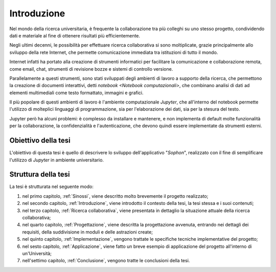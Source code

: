 .. index::
   single: introduzione

************
Introduzione
************

Nel mondo della ricerca universitaria, è frequente la collaborazione tra più colleghi su uno stesso progetto, condividendo dati e materiale al fine di ottenere risultati più efficientemente.

Negli ultimi decenni, le possibilità per effettuare ricerca collaborativa si sono moltiplicate, grazie principalmente allo sviluppo della rete Internet, che permette comunicazione immediata tra istituzioni di tutto il mondo.

Internet infatti ha portato alla creazione di strumenti informatici per facilitare la comunicazione e collaborazione remota, come email, chat, strumenti di revisione bozze e sistemi di controllo versione.

Parallelamente a questi strumenti, sono stati sviluppati degli ambienti di lavoro a supporto della ricerca, che permettono la creazione di documenti interattivi, detti `notebook <Notebook computazionali>`, che combinano analisi di dati ad elementi multimediali come testo formattato, immagini e grafici.

Il più popolare di questi ambienti di lavoro è l'ambiente computazionale `Jupyter`, che all'interno del notebook permette l'utilizzo di molteplici linguaggi di programmazione, sia per l'elaborazione dei dati, sia per la stesura del testo.

Jupyter però ha alcuni problemi: è complesso da installare e mantenere, e non implementa di default molte funzionalità per la collaborazione, la confidenzialità e l'autenticazione, che devono quindi essere implementate da strumenti esterni.


.. index::
   single: obiettivo della tesi

Obiettivo della tesi
====================

L'obiettivo di questa tesi è quello di descrivere lo sviluppo dell'applicativo "*Sophon*", realizzato con il fine di semplificare l'utilizzo di `Jupyter` in ambiente universitario.


.. index::
   single: struttura della tesi

Struttura della tesi
====================

.. todo::

   Aggiornare questo elenco man mano che vengono aggiunti nuovi capitoli.

La tesi è strutturata nel seguente modo:

#. nel primo capitolo, :ref:`Sinossi`, viene descritto molto brevemente il progetto realizzato;
#. nel secondo capitolo, :ref:`Introduzione`, viene introdotto il contesto della tesi, la tesi stessa e i suoi contenuti;
#. nel terzo capitolo, :ref:`Ricerca collaborativa`, viene presentata in dettaglio la situazione attuale della ricerca collaborativa;
#. nel quarto capitolo, :ref:`Progettazione`, viene descritta la progettazione avvenuta, entrando nei dettagli dei requisiti, della suddivisione in moduli e delle astrazioni create;
#. nel quinto capitolo, :ref:`Implementazione`, vengono trattate le specifiche tecniche implementative del progetto;
#. nel sesto capitolo, :ref:`Applicazione`, viene fatto un breve esempio di applicazione del progetto all'interno di un'Università;
#. nell'settimo capitolo, :ref:`Conclusione`, vengono tratte le conclusioni della tesi.
